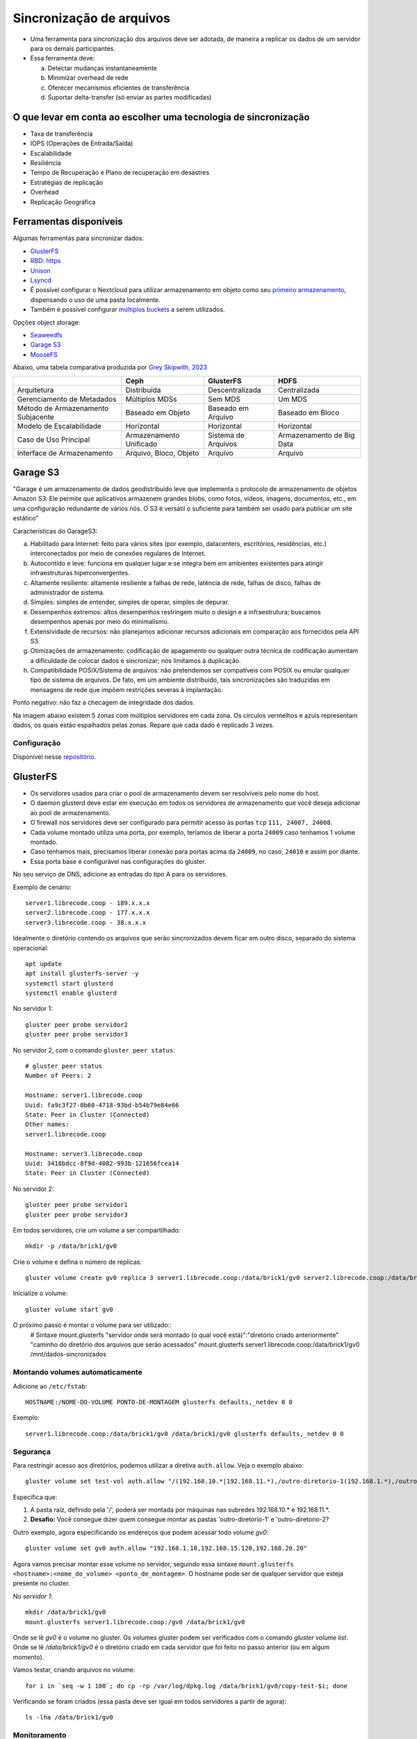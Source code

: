 Sincronização de arquivos
=========================

- Uma ferramenta para sincronização dos arquivos deve ser adotada, de maneira a replicar os dados de um servidor para os demais participantes.
- Essa ferramenta deve: 

  a) Detectar mudanças instantaneamente  
  b) Minimizar overhead de rede  
  c) Oferecer mecanismos eficientes de transferência  
  d) Suportar delta-transfer (só enviar as partes modificadas)  

O que levar em conta ao escolher uma tecnologia de sincronização
----------------------------------------------------------------

- Taxa de transferência
- IOPS (Operações de Entrada/Saída)
- Escalabilidade
- Resiliência
- Tempo de Recuperação e Plano de recuperação em desastres
- Estratégias de replicação
- Overhead
- Replicação Geográfica

Ferramentas disponíveis
----------------------

Algumas ferramentas para sincronizar dados:

- `GlusterFS <https://www.gluster.org/>`_
- `RBD: https <https://linbit.com/drbd/>`_
- `Unison <https://github.com/bcpierce00/unison>`_
- `Lsyncd <https://lsyncd.github.io/lsyncd/>`_

- É possível configurar o Nextcloud para utilizar armazenamento em objeto como seu `primeiro armazenamento <https://docs.nextcloud.com/server/latest/admin_manual/configuration_files/primary_storage.html#configuring-object-storage-as-primary-storage>`_, dispensando o uso de uma pasta localmente.
- Também é possível configurar `múltiplos buckets <https://docs.nextcloud.com/server/latest/admin_manual/configuration_files/primary_storage.html#multibucket-object-store>`_ a serem utilizados.


Opções object storage:

- `Seaweedfs <https://github.com/seaweedfs/seaweedfs?tab=readme-ov-file#introduction>`_
- `Garage S3 <https://garagehq.deuxfleurs.fr/>`_
- `MooseFS <https://github.com/moosefs/moosefs>`_

Abaixo, uma tabela comparativa produzida por `Grey Skipwith, 2023 <https://aaltodoc.aalto.fi/server/api/core/bitstreams/4b0dd60c-cba2-4c01-9972-3dafd81708a4/content>`_

+---------------+----------------+----------------+---------------+
|               | Ceph           | GlusterFS      | HDFS          |
+===============+================+================+===============+
| Arquitetura   | Distribuída    | Descentralizada| Centralizada  |
+---------------+----------------+----------------+---------------+
| Gerenciamento | Múltiplos MDSs | Sem MDS        | Um MDS        |
| de Metadados  |                |                |               |
+---------------+----------------+----------------+---------------+
| Método de     | Baseado em     | Baseado em     | Baseado em    |
| Armazenamento | Objeto         | Arquivo        | Bloco         |
| Subjacente    |                |                |               |
+---------------+----------------+----------------+---------------+
| Modelo de     | Horizontal     | Horizontal     | Horizontal    |
| Escalabilidade|                |                |               |
+---------------+----------------+----------------+---------------+
| Caso de Uso   | Armazenamento  | Sistema de     | Armazenamento |
| Principal     | Unificado      | Arquivos       | de Big Data   |
+---------------+----------------+----------------+---------------+
| Interface de  | Arquivo, Bloco,| Arquivo        | Arquivo       |
| Armazenamento | Objeto         |                |               |
+---------------+----------------+----------------+---------------+


Garage S3
---------

"Garage é um armazenamento de dados geodistribuído leve que implementa o protocolo de armazenamento de objetos Amazon S3. Ele permite que aplicativos armazenem grandes blobs, como fotos, vídeos, imagens, documentos, etc., em uma configuração redundante de vários nós. O S3 é versátil o suficiente para também ser usado para publicar um site estático"

Características do GarageS3:

a) Habilitado para Internet: feito para vários sites (por exemplo, datacenters, escritórios, residências, etc.) interconectados por meio de conexões regulares de Internet.  
b) Autocontido e leve: funciona em qualquer lugar e se integra bem em ambientes existentes para atingir infraestruturas hiperconvergentes.  
c) Altamente resiliente: altamente resiliente a falhas de rede, latência de rede, falhas de disco, falhas de administrador de sistema.  
d) Simples: simples de entender, simples de operar, simples de depurar.  
e) Desempenhos extremos: altos desempenhos restringem muito o design e a infraestrutura; buscamos desempenhos apenas por meio do minimalismo.  
f) Extensividade de recursos: não planejamos adicionar recursos adicionais em comparação aos fornecidos pela API S3.  
g) Otimizações de armazenamento: codificação de apagamento ou qualquer outra técnica de codificação aumentam a dificuldade de colocar dados e sincronizar; nos limitamos à duplicação.  
h) Compatibilidade POSIX/Sistema de arquivos: não pretendemos ser compatíveis com POSIX ou emular qualquer tipo de sistema de arquivos. De fato, em um ambiente distribuído, tais sincronizações são traduzidas em mensagens de rede que impõem restrições severas à implantação.

Ponto negativo: não faz a checagem de integridade dos dados.

Na imagem abaixo existem 5 zonas com múltiplos servidores em cada zona. Os círculos vermelhos e azuis representam dados, os quais estão espalhados pelas zonas. Repare que cada dado é replicado 3 vezes.

.. image:: /assets/garage-1.png
   :alt: Diagrama de distribuição GarageS3

Configuração
~~~~~~~~~~~~

Disponível nesse `repositório <https://github.com/LibreCodeCoop/garages3>`_.


GlusterFS
---------

- Os servidores usados para criar o pool de armazenamento devem ser resolvíveis pelo nome do host.
- O daemon glusterd deve estar em execução em todos os servidores de armazenamento que você deseja adicionar ao pool de armazenamento.
- O firewall nos servidores deve ser configurado para permitir acesso às portas ``tcp`` ``111, 24007, 24008``.
- Cada volume montado utiliza uma porta, por exemplo, teríamos de liberar a porta ``24009`` caso tenhamos 1 volume montado.
- Caso tenhamos mais, precisamos liberar conexão para portas acima da ``24009``, no caso, ``24010`` e assim por diante.
- Essa porta base é configurável nas configurações do gluster.

No seu serviço de DNS, adicione as entradas do tipo A para os servidores.

Exemplo de cenário::

    server1.librecode.coop - 189.x.x.x
    server2.librecode.coop - 177.x.x.x
    server3.librecode.coop - 38.x.x.x

Idealmente o diretório contendo os arquivos que serão sincronizados devem ficar em outro disco, separado do sistema operacional::

    apt update
    apt install glusterfs-server -y
    systemctl start glusterd
    systemctl enable glusterd

No servidor 1::

    gluster peer probe servidor2
    gluster peer probe servidor3

No servidor 2, com o comando ``gluster peer status``::

    # gluster peer status
    Number of Peers: 2

    Hostname: server1.librecode.coop
    Uuid: fa9c3f27-0b60-4718-93bd-b54b79e84e66
    State: Peer in Cluster (Connected)
    Other names:
    server1.librecode.coop

    Hostname: server3.librecode.coop
    Uuid: 3418bdcc-8f9d-4082-993b-121656fcea14
    State: Peer in Cluster (Connected)

No servidor 2::

    gluster peer probe servidor1
    gluster peer probe servidor3

Em todos servidores, crie um volume a ser compartilhado::

    mkdir -p /data/brick1/gv0

Crie o volume e defina o número de réplicas::

    gluster volume create gv0 replica 3 server1.librecode.coop:/data/brick1/gv0 server2.librecode.coop:/data/brick1/gv0 server3.librecode.coop:/data/brick1/gv0 force

Inicialize o volume::

    gluster volume start gv0

O próximo passo é montar o volume para ser utilizado::
    # Sintaxe mount.glusterfs "servidor onde será montado (o qual você está)":"diretório criado anteriormente" "caminho do diretório dos arquivos que serão acessados"
    mount.glusterfs server1.librecode.coop:/data/brick1/gv0 /mnt/dados-sincronizados


Montando volumes automaticamente
~~~~~~~~~~~~~~~~~~~~~~~~~~~~~~~

Adicione ao ``/etc/fstab``::

    HOSTNAME:/NOME-DO-VOLUME PONTO-DE-MONTAGEM glusterfs defaults,_netdev 0 0

Exemplo::

    server1.librecode.coop:/data/brick1/gv0 /data/brick1/gv0 glusterfs defaults,_netdev 0 0


Segurança
~~~~~~~~~

Para restringir acesso aos diretórios, podemos utilizar a diretiva ``auth.allow``. 
Veja o exemplo abaixo::

    gluster volume set test-vol auth.allow "/(192.168.10.*|192.168.11.*),/outro-diretorio-1(192.168.1.*),/outro-diretorio-2(192.168.8.*)"

Especifica que:

1. A pasta raíz, definido pela '/', poderá ser montada por máquinas nas subredes 192.168.10.* e 192.168.11.*.
2. **Desafio:** Você consegue dizer quem consegue montar as pastas 'outro-diretorio-1' e 'outro-diretorio-2?

Outro exemplo, agora especificando os endereços que podem acessar todo volume `gv0`::

    gluster volume set gv0 auth.allow "192.168.1.10,192.168.15.120,192.168.20.20"

Agora vamos precisar montar esse volume no servidor, seguindo essa sintaxe ``mount.glusterfs <hostname>:<nome_do_volume> <ponto_de_montagem>``. O hostname pode ser de qualquer servidor que esteja presente no cluster.

No `servidor 1`::

    mkdir /data/brick1/gv0
    mount.glusterfs server1.librecode.coop:/gv0 /data/brick1/gv0

Onde se lê `gv0` é o volume no gluster. Os volumes gluster podem ser verificados com o comando `gluster volume list`.
Onde se lê `/data/brick1/gv0` é o diretório criado em cada servidor que foi feito no passo anterior (ou em algum momento).

Vamos testar, criando arquivos no volume::

    for i in `seq -w 1 100`; do cp -rp /var/log/dpkg.log /data/brick1/gv0/copy-test-$i; done

Verificando se foram criados (essa pasta deve ser igual em todos servidores a partir de agora)::

    ls -lha /data/brick1/gv0



Monitoramento
~~~~~~~~~~~~~

Listando os 30 arquivos que são mais lidos::

    gluster volume top nome-do-volume read list-cnt 30

Listando os 30 diretórios que são mais abertos::

    gluster volume top nome-do-volume opendir list-cnt 30

Listando os 30 diretórios que são mais lidos::

    gluster volume top nome-do-volume readdir list-cnt 30

Verificando status do volume::

    gluster volume status nome-do-volume detail

Listando os clientes que estão acessando o volume::

    gluster volume status nome-do-volume clients

Considerações de performance
~~~~~~~~~~~~~~~~~~~~~~~~~~~~

Ao sincronizar todo o diretório do Nextcloud (dados + código) não houve um desempenho satisfatório do GlusterFS.
Aconselha-se utilizar um ponto de montagem separado do sistema operacional, e, mudar a pasta de dados dos usuários para o diretório o ponto de montagem a ser sincronizado.

Exemplo de alteração da pasta de dados (dados dos usuários)::

    # Coloque a instância em modo de manutenção
    occ maintenance:mode --on
    
    # Altere o diretório dos dados
    occ config:system:set datadirectory --value='/novo/caminho/dos/dados'
    
    # Sincronize os arquivos mantendo as permissões
    rsync -az /caminho/antigo /novo/caminho/dos/dados

    # Retire do modo de manutenção
    occ maintenance:mode --off

Removendo volumes e reiniciando o cluster
~~~~~~~~~~~~~~~~~~~~~~~~~~~~~~~~~~~~~~~~

Antes de desfazer o pareamento com outros servidores (com o comando ``gluster probe``), é necessário remover os ``bricks`` do volume.

Reduza as réplicas para ``1`` de todos os ``bricks`` do volume. Por exemplo::

    gluster volume remove-brick NOME-DO-VOLUME replica 1 serverY.librecode.coop:/data-brick1/gv0 force

E então saia do cluster::

    gluster peer detach serverY.seudominio force

Antes de deletar o volume, é necessário pará-lo::
    gluster volume stop NOME-DO-VOLUME
    gluster volume delete NOME-DO-VOLUME

Volume replicado versus Geo-replicação
~~~~~~~~~~~~~~~~~~~~~~~~~~~~~~~~~~~~~

É possível configurar a geo-replicação. 
Na tabela abaixo podemos ver a diferença:

+--------------------------------+-----------------------------------+
| Georreplicação de Volumes      | Geo-replicação                    |
+================================+===================================+
| Espelha dados em clusters      | Espelha dados em clusters         |
|                                | distribuídos geograficamente      |
+--------------------------------+-----------------------------------+
| Fornece alta disponibilidade   | Garante backup de dados para      |
|                                | recuperação de desastres          |
+--------------------------------+-----------------------------------+
| Replicação síncrona (cada      | Replicação assíncrona (verifica   |
| operação de arquivo é enviada  | as alterações nos arquivos        |
| entre todos os blocos).        | periodicamente e as sincroniza ao |
|                                | detectar diferenças).             |
+--------------------------------+-----------------------------------+

Comandos úteis
--------------

- Verificar detalhes de um volume: ``gluster volume status NOME-DO-VOLUME detail``
- Clientes conectados a um volume: ``gluster volume status NOME-DO-VOLUME clients``

Problemas
---------

transport endpoint not connected
~~~~~~~~~~~~~~~~~~~~~~~~~~~~~~~

Verifique se o firewall não está bloqueando a comunicação entre os servidores.

permissions on mountbroker-root directory are too liberal
~~~~~~~~~~~~~~~~~~~~~~~~~~~~~~~~~~~~~~~~~~~~~~~~~~~~~~~~

O dono do diretório raiz (utilizado pelo gluster para ser montado posteriormente) deve ter as permissões de dono e grupo ``root`` e de acesso ``0711``.
Resolva com `chmod 0711 -R /data/brick1/gv0`

0-glusterfsd-mgmt: Exhausted all volfile servers
~~~~~~~~~~~~~~~~~~~~~~~~~~~~~~~~~~~~~~~~~~~~~~~

Verifique se o arquivo ``/etc/hosts`` está correto. 
Exemplo de ``/etc/hosts``:
.. code::
    IP-DO-SERVIDOR server1.dominio.com.br


Porta TCP não disponível
~~~~~~~~~~~~~~~~~~~~~~~~

Com o comando ``gluster volume status VOLUME detail`` é possível obter mais informações. Se no campo ``TCP Port`` estiver com o valor ``N/A``, significa que este servidor não está conseguindo se comunicar com os outros servidores.

Ansible role
------------

No diretório ``roles`` é possível encontrar um ``role`` para utilizar no Ansible.

1. Inclua o ``role`` a sua playbook::

    ---
    - hosts: glusterfs_servers
    become: yes
    roles:
        - glusterfs

2. Adicione ao seu ``inventory.ini`` o endereço dos servidores::

    [glusterfs_servers]
    server1.exemplo.coop
    server2.exemplo.coop
    server3.exemplo.coop

3. Execute a playbook::

    ansible-playbook -i inventory playbook.yml